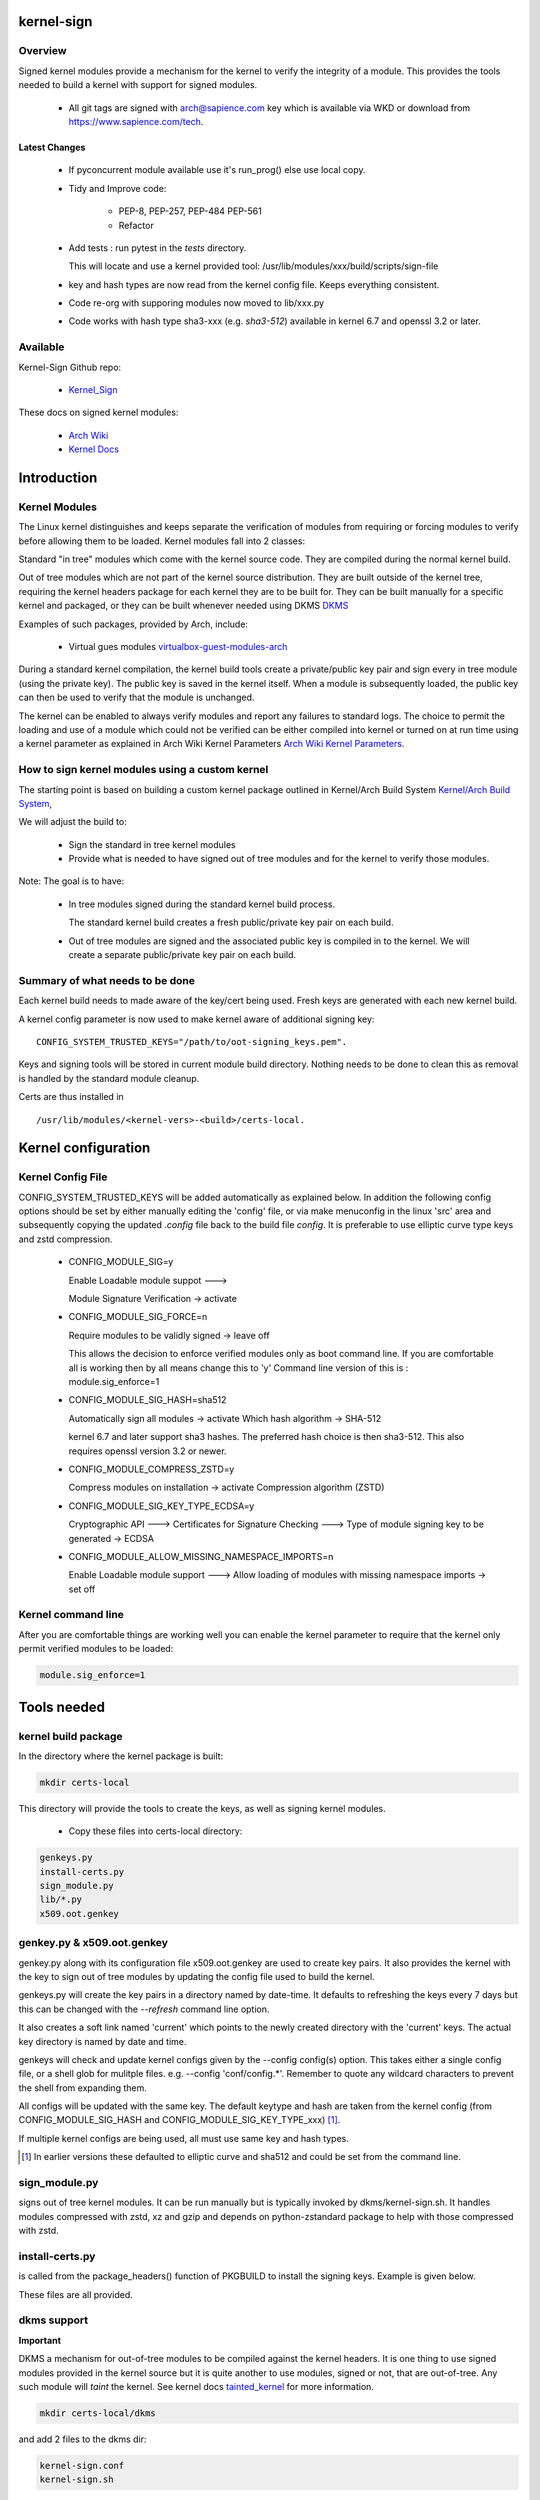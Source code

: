 ###########
kernel-sign
###########

Overview
========

Signed kernel modules provide a mechanism for the kernel to verify the integrity of a module.
This provides the tools needed to build a kernel with support for signed modules.

 * All git tags are signed with arch@sapience.com key which is available via WKD
   or download from https://www.sapience.com/tech.

Latest Changes
--------------

 * If pyconcurrent module available use it's run_prog() else use local copy.
 * Tidy and Improve code:

    * PEP-8, PEP-257, PEP-484 PEP-561
    * Refactor

 * Add tests : run pytest in the *tests* directory.
   
   This will locate and use a kernel provided tool:
   /usr/lib/modules/xxx/build/scripts/sign-file

 * key and hash types are now read from the kernel config file. Keeps everything consistent.
 * Code re-org with supporing modules now moved to lib/xxx.py
 * Code works with hash type sha3-xxx (e.g. *sha3-512*) available in kernel 6.7 and openssl 3.2 or later.

Available 
=========

Kernel-Sign Github repo:

 * `Kernel_Sign`_

These docs on signed kernel modules:

 * `Arch Wiki`_ 
 * `Kernel Docs`_ 

.. _`Kernel_Sign`: https://github.com/gene-git/arch-skm
.. _`Arch Wiki`: https://wiki.archlinux.org/title/Signed_kernel_modules
.. _`Kernel Docs`: https://docs.kernel.org/admin-guide/module-signing.html
.. _`DKMS`: https://wiki.archlinux.org/index.php/DKMS). 
.. _`virtualbox-guest-modules-arch`: https://www.archlinux.org/packages/?name=virtualbox-guest-modules-arch) 
.. _`Arch Wiki Kernel Parameters`: https://wiki.archlinux.org/index.php/Kernel_parameters
.. _`Kernel/Arch Build System`: https://wiki.archlinux.org/index.php/Kernel/Arch_Build_System
.. _`tainted_kernel`: https://docs.kernel.org/admin-guide/tainted-kernels.html

############
Introduction 
############

Kernel Modules
==============

The Linux kernel distinguishes and keeps separate the verification of modules from requiring or 
forcing modules to verify before allowing them to be loaded. Kernel modules fall into 2 classes:

Standard "in tree" modules which come with the kernel source code. They are compiled during the 
normal kernel build.

Out of tree modules which are not part of the kernel source distribution. They are built outside 
of the kernel tree, requiring the kernel headers package for each kernel they are to be built for. 
They can be built manually for a specific kernel and packaged, or they can be built whenever 
needed using DKMS `DKMS`_ 

Examples of such packages, provided by Arch, include:

  * Virtual gues modules `virtualbox-guest-modules-arch`_ 
    
During a standard kernel compilation, the kernel build tools create a private/public key pair and 
sign every in tree module (using the private key). The public key is saved in the kernel itself. 
When a module is subsequently loaded, the public key can then be used to verify that the module 
is unchanged.

The kernel can be enabled to always verify modules and report any failures to standard logs. 
The choice to permit the loading and use of a module which could not be verified can be either 
compiled into kernel or turned on at run time using a kernel parameter as explained 
in Arch Wiki Kernel Parameters `Arch Wiki Kernel Parameters`_.


How to sign kernel modules using a custom kernel  
================================================

The starting point is based on building a custom kernel package outlined in 
Kernel/Arch Build System `Kernel/Arch Build System`_,

We will adjust the build to:

  * Sign the standard in tree kernel modules
  * Provide what is needed to have signed out of tree modules and for the kernel to verify those modules.

Note: The goal is to have:

  * In tree modules signed during the standard kernel build process.

    The standard kernel build creates a fresh public/private key pair on each build.

  * Out of tree modules are signed and the associated public key is compiled in to the kernel.
    We will create a separate public/private key pair on each build.

Summary of what needs to be done 
================================

Each kernel build needs to made aware of the key/cert being used. Fresh keys are 
generated with each new kernel build.

A kernel config parameter is now used to make kernel aware of additional signing key::

  CONFIG_SYSTEM_TRUSTED_KEYS="/path/to/oot-signing_keys.pem".

Keys and signing tools will be stored in current module build directory. Nothing needs to be done to 
clean this as removal is handled by the standard module cleanup. 

Certs are thus installed in ::

    /usr/lib/modules/<kernel-vers>-<build>/certs-local.  

####################
Kernel configuration  
####################

Kernel Config File
==================

CONFIG_SYSTEM_TRUSTED_KEYS will be added automatically as explained below. 
In addition the following config options should be set by either manually editing the 
'config' file, or via make menuconfig in the linux 'src' area and subsequently copying 
the updated *.config* file back to the build file *config*.  
It is preferable to use elliptic curve type keys and zstd compression. 

  * CONFIG_MODULE_SIG=y

    Enable Loadable module suppot --->

    Module Signature Verification ->  activate

  * CONFIG_MODULE_SIG_FORCE=n

    Require modules to be validly signed -> leave off

    This allows the decision to enforce verified modules only as boot command line.
    If you are comfortable all is working then by all means change this to 'y'
    Command line version of this is : module.sig_enforce=1

  * CONFIG_MODULE_SIG_HASH=sha512

    Automatically sign all modules  -> activate
    Which hash algorithm    -> SHA-512

    kernel 6.7 and later support sha3 hashes. The preferred hash choice is then
    sha3-512. This also requires openssl version 3.2 or newer.


  * CONFIG_MODULE_COMPRESS_ZSTD=y

    Compress modules on installation -> activate
    Compression algorithm (ZSTD)

  * CONFIG_MODULE_SIG_KEY_TYPE_ECDSA=y

    Cryptographic API --->
    Certificates for Signature Checking --->
    Type of module signing key to be generated -> ECDSA

  * CONFIG_MODULE_ALLOW_MISSING_NAMESPACE_IMPORTS=n

    Enable Loadable module support --->
    Allow loading of modules with missing namespace imports -> set off 

Kernel command line 
===================

After you are comfortable things are working well you can enable the kernel parameter to 
require that the kernel only permit verified modules to be loaded:

.. code-block:: bash

    module.sig_enforce=1

############
Tools needed 
############

kernel build package 
====================

In the directory where the kernel package is built:

.. code-block:: bash

    mkdir certs-local

This directory will provide the tools to create the keys, as well as signing kernel modules.

  * Copy these files into certs-local directory:

.. code-block:: bash

        genkeys.py
        install-certs.py
        sign_module.py
        lib/*.py
        x509.oot.genkey

genkey.py & x509.oot.genkey
===========================

genkey.py along with its configuration file x509.oot.genkey are used to create key pairs.
It also provides the kernel with the key to sign out of tree modules by updating the config file 
used to build the kernel.

genkeys.py will create the key pairs in a directory named by date-time. It defaults to refreshing
the keys every 7 days but this can be changed with the *--refresh* command line option.

It also creates a soft link named 'current' which points to the newly created directory with the 'current' keys.
The actual key directory is named by date and time.

genkeys will check and update kernel configs given by the  --config config(s) option. This takes either a single
config file, or a shell glob for mulitple files. e.g. --config 'conf/config.*'. Remember to quote any wildcard 
characters to prevent the shell from expanding them. 
 
All configs will be updated with the same key. The default keytype and hash are taken from 
the kernel config (from CONFIG_MODULE_SIG_HASH and CONFIG_MODULE_SIG_KEY_TYPE_xxx) [1]_.

If multiple kernel configs are being used, all must use same key and hash types.

.. [1] In earlier versions these defaulted to elliptic curve and sha512 and could be set from
   the command line.

sign_module.py 
==============

signs out of tree kernel modules. It can be run manually but is typically invoked 
by dkms/kernel-sign.sh. It handles modules compressed with zstd, xz and gzip and depends on 
python-zstandard package to help with those compressed with zstd. 

install-certs.py
================

is called from the package_headers() function of PKGBUILD to install the signing keys. 
Example is given below. 
  
These files are all provided.

dkms support
================

**Important**

DKMS a mechanism for out-of-tree modules to be compiled against the kernel headers.
It is one thing to use signed modules provided in the kernel source but it is quite 
another to use modules, signed or not, that are out-of-tree. Any such module will
*taint* the kernel. See kernel docs `tainted_kernel`_ for more information.

.. code-block:: bash

    mkdir certs-local/dkms

and add 2 files to the dkms dir:

.. code-block:: bash

        kernel-sign.conf
        kernel-sign.sh

These will be installed in /etc/dkms and provide a mechanism for dkms to automatically sign 
modules using the local key discussed above - this is the reccommended way to sign kernel modules. 
As explained, below - once this is installed - all that is needed to have dkms automatically 
sign modules is to make a soft link:

.. code-block:: bash

        cd /etc/dkms
        ln -s kernel-sign.conf <module-name>.conf

For example:
.. code-block:: bash

        ln -s kernel-sign.conf vboxdrv.conf

The link creation can easily be added to an arch package to simplify further if desired.

###############
Modify PKGBUILD 
###############

What to change
==============

We need to make changes to kernel build as follows:

prepare()
=========

Add the following to the top of the prepare() function:

.. code-block:: bash

    prepare() {
     ...
        echo "Rebuilding local signing key..."
        # adjust cerdir as needed 
        certdir='../certs-local'
        $certdir/genkeys.py -v --config ../config --refresh 30d
      ... 
    }

The default key regeneration refresh period is 7 days, but this can be changed on the command line. 
If you want to create new keys monthly, then use "--refresh 30days" as an option to genekeys.py. 
You can refresh on every build by using "--refresh always". 
Refresh units can be seconds,minutes,hours,days or weeks. 

_package-headers() 
==================

  Add the following to the bottom of the _package-headers() function:

.. code-block:: bash

    _package-headers() {

    ...

    #
    # Out of Tree Module signing
    # This is run in the kernel source / build directory
    #
    echo "Local Signing certs for out of tree modules..."
      
    certs_local_src="../../certs-local" 
    certs_local_dst="${builddir}/certs-local"

    ${certs_local_src}/install-certs.py $certs_local_dst

    # install dkms tools if needed
    dkms_src="$certs_local_src/dkms"
    dkms_dst="${pkgdir}/etc/dkms"
    mkdir -p $dkms_dst

    rsync -a $dkms_src/{kernel-sign.conf,kernel-sign.sh} $dkms_dst/
    }

##############
Required Files
##############

This is the list of files referenced above. Remember to make scripts executable.

  * certs-local/genkeys.py
  * certs-local/install-certs.py
  * certs-local/x509.oot.genkey
  * certs-local/sign_module.py

  * certs-local/lib/arg_parse.py
  * certs-local/lib/refresh_needed.py
  * certs-local/lib/class_genkeys.py
  * certs-local/lib/get_key_hash.py
  * certs-local/lib/make_keys.py
  * certs-local/lib/signer_class.py
  * certs-local/lib/update_config.py
  * certs-local/lib/utils.py

  * certs-local/dkms/kernel-sign.conf
  * certs-local/dkms/kernel-sign.sh

################
Arch AUR packags
################

AUR Packages
============

There is an `Arch Sign Modules`_ package in the AUR along with
its companion github repo `Arch-SKM`_ which make use of `Kernel_Sign`_

arch-sign-modules reduces the manual steps for building a fully signed custom 
kernel to 3 commands to *Update*, *Build* and *Install* a kernel.

.. code-block:: bash

        abk -u kernel-name
        abk -b kernel-name
        abk -i kernel-name

For more information see `Arch-SKM-README`_ and example `Arch-SKM-PKGBUIILD`_

.. _`Arch-SKM`: ](https://github.com/itoffshore/Arch-SKM) 
.. _`Arch Sign Modules`: https://aur.archlinux.org/packages/arch-sign-modules 
.. _`Arch-SKM-README`:  https://github.com/itoffshore/Arch-SKM/blob/master/README.scripts.md
.. _`Arch-SKM-PKGBUIILD`: https://github.com/itoffshore/Arch-SKM/blob/master/Arch-Linux-PKGBUILD-example

#######
License
#######

Created by Gene C. and licensed under the terms of the MIT license.

 * SPDX-License-Identifier: MIT  
 * Copyright (c) 2020-2023, Gene C
